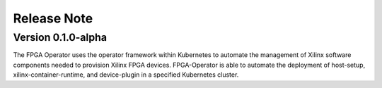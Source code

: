 .. 
   Copyright (C) 2023, Advanced Micro Devices, Inc. - All rights reserved
  
   Licensed under the Apache License, Version 2.0 (the "License");
   you may not use this file except in compliance with the License.
   You may obtain a copy of the License at
  
       http://www.apache.org/licenses/LICENSE-2.0
  
   Unless required by applicable law or agreed to in writing, software
   distributed under the License is distributed on an "AS IS" BASIS,
   WITHOUT WARRANTIES OR CONDITIONS OF ANY KIND, either express or implied.
   See the License for the specific language governing permissions and
   limitations under the License.

.. _release.rst:

Release Note
============

Version 0.1.0-alpha
-------------------

The FPGA Operator uses the operator framework within Kubernetes to automate the management of Xilinx software components needed to provision Xilinx FPGA devices.
FPGA-Operator is able to automate the deployment of host-setup, xilinx-container-runtime, and device-plugin in a specified Kubernetes cluster.
